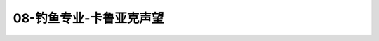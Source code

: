 08-钓鱼专业-卡鲁亚克声望
===============================================================================
.. image:: 08-钓鱼专业-卡鲁亚克声望.png
